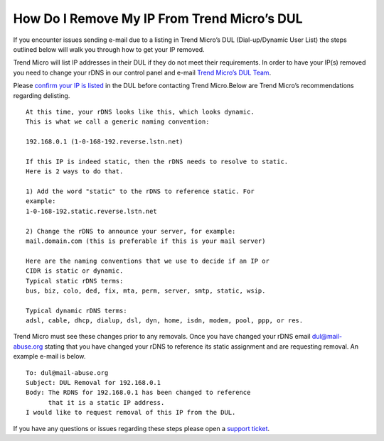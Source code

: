 How Do I Remove My IP From Trend Micro’s DUL
============================================

If you encounter issues sending e-mail due to a listing in Trend Micro’s DUL
(Dial-up/Dynamic User List) the steps outlined below will walk you through how
to get your IP removed.

Trend Micro will list IP addresses in their DUL if they do not meet their
requirements. In order to have your IP(s) removed you need to change your rDNS
in our control panel and e-mail `Trend Micro’s DUL Team <dul@mail-abuse.org>`_.

Please `confirm your IP is listed <https://www.ers.trendmicro.com/reputations/index>`_
in the DUL before contacting Trend Micro.Below are Trend Micro’s
recommendations regarding delisting.

::

 At this time, your rDNS looks like this, which looks dynamic.
 This is what we call a generic naming convention:

 192.168.0.1 (1-0-168-192.reverse.lstn.net)

 If this IP is indeed static, then the rDNS needs to resolve to static.
 Here is 2 ways to do that.

 1) Add the word "static" to the rDNS to reference static. For
 example:
 1-0-168-192.static.reverse.lstn.net

 2) Change the rDNS to announce your server, for example:
 mail.domain.com (this is preferable if this is your mail server)

 Here are the naming conventions that we use to decide if an IP or
 CIDR is static or dynamic.
 Typical static rDNS terms:
 bus, biz, colo, ded, fix, mta, perm, server, smtp, static, wsip.

 Typical dynamic rDNS terms:
 adsl, cable, dhcp, dialup, dsl, dyn, home, isdn, modem, pool, ppp, or res.

Trend Micro must see these changes prior to any removals. Once you have changed
your rDNS email dul@mail-abuse.org stating that you have changed your rDNS to
reference its static assignment and are requesting removal. An example e-mail
is below.

::

 To: dul@mail-abuse.org
 Subject: DUL Removal for 192.168.0.1
 Body: The RDNS for 192.168.0.1 has been changed to reference
       that it is a static IP address.
 I would like to request removal of this IP from the DUL.

If you have any questions or issues regarding these steps please open a
`support ticket <https://one.limestonenetworks.com/support/newticket.html>`_.

.. disqus::
